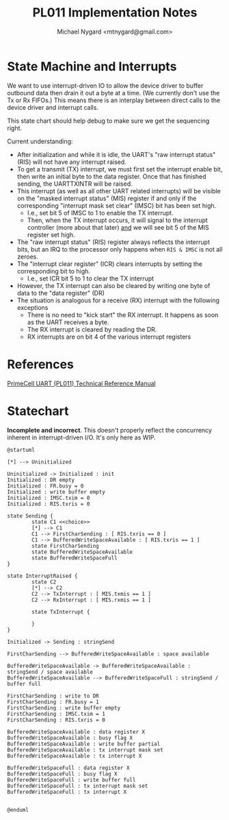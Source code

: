 #+title: PL011 Implementation Notes
#+author: Michael Nygard <mtnygard@gmail.com>

* State Machine and Interrupts

We want to use interrupt-driven IO to allow the device driver to
buffer outbound data then drain it out a byte at a time. (We currently
don't use the Tx or Rx FIFOs.) This means there is an interplay
between direct calls to the device driver and interrupt calls.

This state chart should help debug to make sure we get the sequencing right.

Current understanding:

- After initialization and while it is idle, the UART's "raw interrupt status" (RIS) will not have any interrupt raised.
- To get a transmit (TX) interrupt, we must first set the interrupt enable bit, then write an initial byte to the data register. Once that has finished sending, the UARTTXINTR will be raised.
- This interrupt (as well as all other UART related interrupts) will be visible on the "masked interrupt status" (MIS) register if and only if the corresponding "interrupt mask set clear" (IMSC) bit has been set high.
  - I.e., set bit 5 of IMSC to 1 to enable the TX interrupt. 
  - Then, when the TX interrupt occurs, it will signal to the interrupt controller (more about that later) _and_ we will see bit 5 of the MIS register set high.
- The "raw interrupt status" (RIS) register always reflects the interrupt bits, but an IRQ to the processor only happens when ~RIS & IMSC~ is not all zeroes.
- The "interrupt clear register" (ICR) clears interrupts by setting the corresponding bit to high.
  - I.e., set ICR bit 5 to 1 to clear the TX interrupt
- However, the TX interrupt can also be cleared by writing one byte of data to the "data register" (DR)
- The situation is analogous for a receive (RX) interrupt  with the following exceptions
  - There is no need to "kick start" the RX interrupt. It happens as soon as the UART receives a byte.
  - The RX interrupt is cleared by reading the DR.
  - RX interrupts are on bit 4 of the various interrupt registers

* References

[[https://developer.arm.com/documentation/ddi0183/g/][PrimeCell UART (PL011) Technical Reference Manual]]

* Statechart

*Incomplete and incorrect*. This doesn't properly reflect the concurrency inherent in interrupt-driven I/O. It's only here as WIP.

#+begin_src plantuml :file pl011_notes_state_chart.png
  @startuml

  [*] --> Uninitialized

  Uninitialized -> Initialized : init
  Initialized : DR empty
  Initialized : FR.busy = 0
  Initialized : write buffer empty
  Initialized : IMSC.txim = 0
  Initialized : RIS.txris = 0

  state Sending {
          state C1 <<choice>>
          [*] --> C1
          C1 --> FirstCharSending : [ RIS.txris == 0 ]
          C1 --> BufferedWriteSpaceAvailable : [ RIS.txris == 1 ]
          state FirstCharSending 
          state BufferedWriteSpaceAvailable
          state BufferedWriteSpaceFull
  }

  state InterruptRaised {
          state C2
          [*] --> C2
          C2 --> TxInterrupt : [ MIS.txmis == 1 ]
          C2 --> RxInterrupt : [ MIS.rxmis == 1 ]

          state TxInterrupt {
           
          }
  }        

  Initialized -> Sending : stringSend

  FirstCharSending --> BufferedWriteSpaceAvailable : space available

  BufferedWriteSpaceAvailable -> BufferedWriteSpaceAvailable : stringSend / space available
  BufferedWriteSpaceAvailable --> BufferedWriteSpaceFull : stringSend / buffer full

  FirstCharSending : write to DR
  FirstCharSending : FR.busy = 1
  FirstCharSending : write buffer empty
  FirstCharSending : IMSC.txim = 1
  FirstCharSending : RIS.txris = 0

  BufferedWriteSpaceAvailable : data register X
  BufferedWriteSpaceAvailable : busy flag X
  BufferedWriteSpaceAvailable : write buffer partial
  BufferedWriteSpaceAvailable : tx interrupt mask set
  BufferedWriteSpaceAvailable : tx interrupt X

  BufferedWriteSpaceFull : data register X
  BufferedWriteSpaceFull : busy flag X
  BufferedWriteSpaceFull : write buffer full
  BufferedWriteSpaceFull : tx interrupt mask set
  BufferedWriteSpaceFull : tx interrupt X


  @enduml
#+end_src

#+RESULTS:
[[file:pl011_notes_state_chart.png]]

